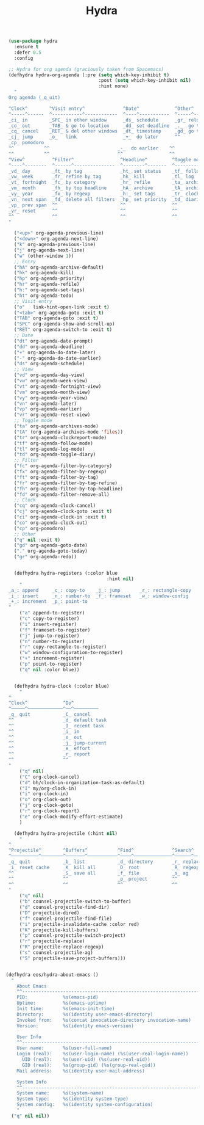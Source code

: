 #+TITLE: Hydra



  #+BEGIN_SRC emacs-lisp
 (use-package hydra
   :ensure t
   :defer 0.5
   :config

 ;; Hydra for org agenda (graciously taken from Spacemacs)
 (defhydra hydra-org-agenda (:pre (setq which-key-inhibit t)
                                  :post (setq which-key-inhibit nil)
                                  :hint none)
   "
 Org agenda (_q_uit)

 ^Clock^        ^Visit entry^              ^Date^             ^Other^
 ^-----^------  ^-----------^------------  ^----^-----------  ^-----^---------
 _ci_ in        _SPC_ in other window      _ds_ schedule      _gr_ reload
 _co_ out       _TAB_ & go to location     _dd_ set deadline  _._  go to today
 _cq_ cancel    _RET_ & del other windows  _dt_ timestamp     _gd_ go to date
 _cj_ jump      _o_   link                 _+_  do later      ^^
 _cp_ pomodoro                    
 ^^           ^^                         _-_  do earlier    ^^
 ^^           ^^                         ^^                 ^^
 ^View^          ^Filter^                 ^Headline^         ^Toggle mode^
 ^----^--------  ^------^---------------  ^--------^-------  ^-----------^----
 _vd_ day        _ft_ by tag              _ht_ set status    _tf_ follow
 _vw_ week       _fr_ refine by tag       _hk_ kill          _tl_ log
 _vt_ fortnight  _fc_ by category         _hr_ refile        _ta_ archive trees
 _vm_ month      _fh_ by top headline     _hA_ archive       _tA_ archive files
 _vy_ year       _fx_ by regexp           _h:_ set tags      _tr_ clock report
 _vn_ next span  _fd_ delete all filters  _hp_ set priority  _td_ diaries
 _vp_ prev span  ^^                       ^^                 ^^
 _vr_ reset      ^^                       ^^                 ^^
 ^^              ^^                       ^^                 ^^
 "

   ("<up>" org-agenda-previous-line)
   ("<down>" org-agenda-next-line)
   ("k" org-agenda-previous-line)
   ("j" org-agenda-next-line)
   ("w" (other-window 1))
   ;; Entry
   ("hA" org-agenda-archive-default)
   ("hk" org-agenda-kill)
   ("hp" org-agenda-priority)
   ("hr" org-agenda-refile)
   ("h:" org-agenda-set-tags)
   ("ht" org-agenda-todo)
   ;; Visit entry
   ("o"   link-hint-open-link :exit t)
   ("<tab>" org-agenda-goto :exit t)
   ("TAB" org-agenda-goto :exit t)
   ("SPC" org-agenda-show-and-scroll-up)
   ("RET" org-agenda-switch-to :exit t)
   ;; Date
   ("dt" org-agenda-date-prompt)
   ("dd" org-agenda-deadline)
   ("+" org-agenda-do-date-later)
   ("-" org-agenda-do-date-earlier)
   ("ds" org-agenda-schedule)
   ;; View
   ("vd" org-agenda-day-view)
   ("vw" org-agenda-week-view)
   ("vt" org-agenda-fortnight-view)
   ("vm" org-agenda-month-view)
   ("vy" org-agenda-year-view)
   ("vn" org-agenda-later)
   ("vp" org-agenda-earlier)
   ("vr" org-agenda-reset-view)
   ;; Toggle mode
   ("ta" org-agenda-archives-mode)
   ("tA" (org-agenda-archives-mode 'files))
   ("tr" org-agenda-clockreport-mode)
   ("tf" org-agenda-follow-mode)
   ("tl" org-agenda-log-mode)
   ("td" org-agenda-toggle-diary)
   ;; Filter
   ("fc" org-agenda-filter-by-category)
   ("fx" org-agenda-filter-by-regexp)
   ("ft" org-agenda-filter-by-tag)
   ("fr" org-agenda-filter-by-tag-refine)
   ("fh" org-agenda-filter-by-top-headline)
   ("fd" org-agenda-filter-remove-all)
   ;; Clock
   ("cq" org-agenda-clock-cancel)
   ("cj" org-agenda-clock-goto :exit t)
   ("ci" org-agenda-clock-in :exit t)
   ("co" org-agenda-clock-out)
   ("cp" org-pomodoro)
   ;; Other
   ("q" nil :exit t)
   ("gd" org-agenda-goto-date)
   ("." org-agenda-goto-today)
   ("gr" org-agenda-redo))


   (defhydra hydra-registers (:color blue
                                     :hint nil)
     "
 _a_: append     _c_: copy-to    _j_: jump       _r_: rectangle-copy   _q_: quit
 _i_: insert     _n_: number-to  _f_: frameset   _w_: window-config
 _+_: increment  _p_: point-to
 "
     ("a" append-to-register)
     ("c" copy-to-register)
     ("i" insert-register)
     ("f" frameset-to-register)
     ("j" jump-to-register)
     ("n" number-to-register)
     ("r" copy-rectangle-to-register)
     ("w" window-configuration-to-register)
     ("+" increment-register)
     ("p" point-to-register)
     ("q" nil :color blue))


   (defhydra hydra-clock (:color blue)
     "
 ^
 ^Clock^             ^Do^
 ^─────^─────────────^──^─────────
 _q_ quit            _C_ cancel
 ^^                  _d_ default task
 ^^                  _I_ recent task
 ^^                  _i_ in
 ^^                  _o_ out
 ^^                  _j_ jump-current
 ^^                  _e_ effort
 ^^                  _r_ report
 ^^                  ^^
 "
     ("q" nil)
     ("C" org-clock-cancel)
     ("d" bh/clock-in-organization-task-as-default)
     ("I" my/org-clock-in)
     ("i" org-clock-in)
     ("o" org-clock-out)
     ("j" org-clock-goto)
     ("r" org-clock-report)
     ("e" org-clock-modify-effort-estimate)
     )

   (defhydra hydra-projectile (:hint nil)
     "
 ^
 ^Projectile^        ^Buffers^           ^Find^              ^Search^
 ^──────────^────────^───────^───────────^────^──────────────^──────^────────────
 _q_ quit            _b_ list            _d_ directory       _r_ replace
 _i_ reset cache     _K_ kill all        _D_ root            _R_ regexp replace
 ^^                  _S_ save all        _f_ file            _s_ ag
 ^^                  ^^                  _p_ project         ^^
 ^^                  ^^                  ^^                  ^^
 "
     ("q" nil)
     ("b" counsel-projectile-switch-to-buffer)
     ("d" counsel-projectile-find-dir)
     ("D" projectile-dired)
     ("f" counsel-projectile-find-file)
     ("i" projectile-invalidate-cache :color red)
     ("K" projectile-kill-buffers)
     ("p" counsel-projectile-switch-project)
     ("r" projectile-replace)
     ("R" projectile-replace-regexp)
     ("s" counsel-projectile-ag)
     ("S" projectile-save-project-buffers)))


(defhydra eos/hydra-about-emacs ()
  "
    About Emacs                                                        [_q_] quit
    ^^--------------------------------------------------------------------------
    PID:             %s(emacs-pid)
    Uptime:          %s(emacs-uptime)
    Init time:       %s(emacs-init-time)
    Directory:       %s(identity user-emacs-directory)
    Invoked from:    %s(concat invocation-directory invocation-name)
    Version:         %s(identity emacs-version)

    User Info
    ^^--------------------------------------------------------------------------
    User name:       %s(user-full-name)
    Login (real):    %s(user-login-name) (%s(user-real-login-name))
      UID (real):    %s(user-uid) (%s(user-real-uid))
      GID (real):    %s(group-gid) (%s(group-real-gid))
    Mail address:    %s(identity user-mail-address)

    System Info
    ^^--------------------------------------------------------------------------
    System name:     %s(system-name)
    System type:     %s(identity system-type)
    System config:   %s(identity system-configuration)
    "
  ("q" nil nil))



  #+END_SRC
